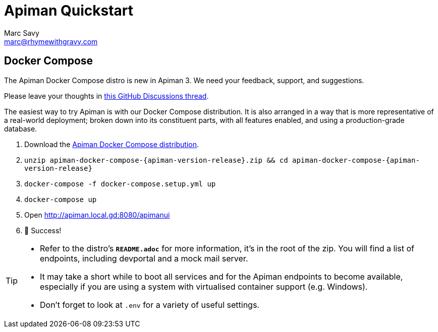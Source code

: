 = Apiman Quickstart
Marc Savy <marc@rhymewithgravy.com>
:gw-install-walkthrough: xref:vertx/install.adoc
:docker-compose-distro: https://github.com/apiman/apiman-docker/releases/download/{apiman-version-release}/apiman-docker-compose-{apiman-version-release}.zip

== Docker Compose

[.MaintainerMessage]
****
The Apiman Docker Compose distro is new in Apiman 3.
We need your feedback, support, and suggestions.

Please leave your thoughts in https://github.com/apiman/apiman/discussions/2274[this GitHub Discussions thread^].
****

The easiest way to try Apiman is with our Docker Compose distribution.
It is also arranged in a way that is more representative of a real-world deployment; broken down into its constituent parts, with all features enabled, and using a production-grade database.

. Download the {docker-compose-distro}[Apiman Docker Compose distribution^].
. `unzip apiman-docker-compose-{apiman-version-release}.zip && cd apiman-docker-compose-{apiman-version-release}`
. `docker-compose -f docker-compose.setup.yml up`
. `docker-compose up`
. Open http://apiman.local.gd:8080/apimanui
. 🎉 Success!

[TIP]
====
* Refer to the distro's **`README.adoc`** for more information, it's in the root of the zip.
You will find a list of endpoints, including devportal and a mock mail server.

* It may take a short while to boot all services and for the Apiman endpoints to become available, especially if you are using a system with virtualised container support (e.g. Windows).

* Don't forget to look at `.env` for a variety of useful settings.
====
